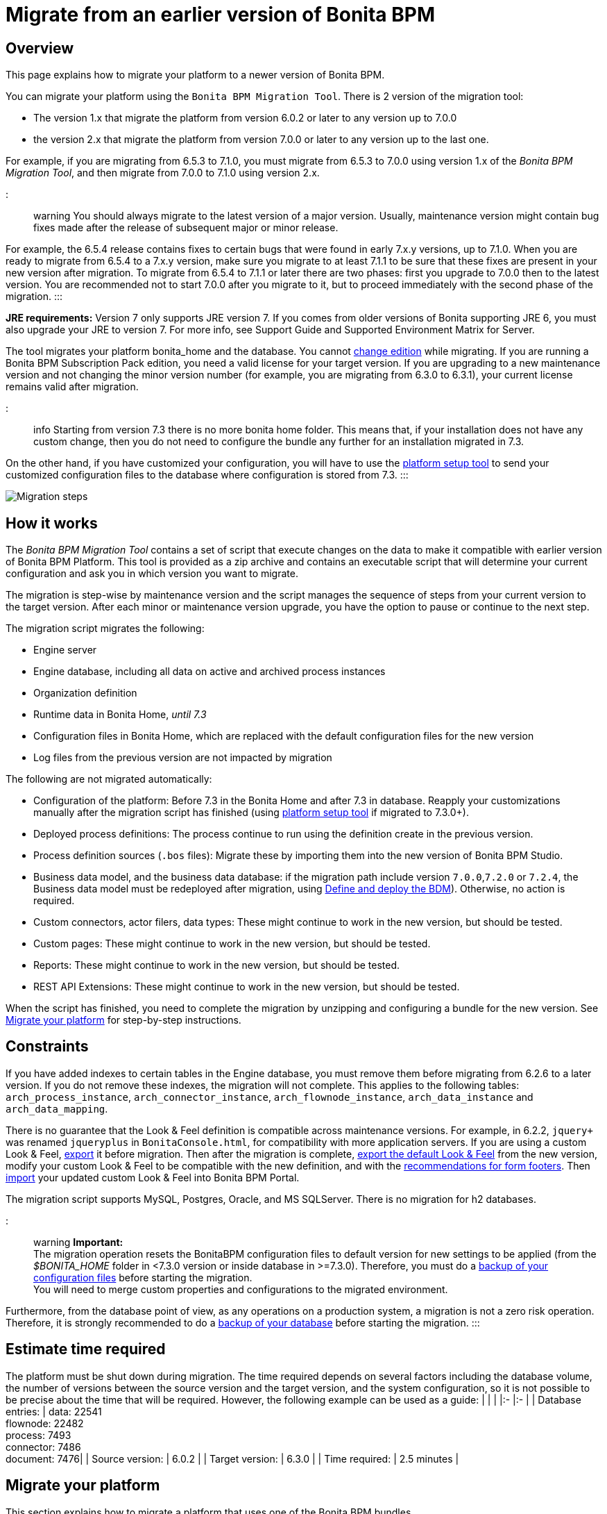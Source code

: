 = Migrate from an earlier version of Bonita BPM

== Overview

This page explains how to migrate your platform to a newer version of Bonita BPM.

You can migrate your platform using the `Bonita BPM Migration Tool`. There is 2 version of the migration tool:

* The version 1.x that migrate the platform from version 6.0.2 or later to any version up to 7.0.0
* the version 2.x that migrate the platform from version 7.0.0 or later to any version up to the last one.

For example, if you are migrating from 6.5.3 to 7.1.0, you must migrate from 6.5.3 to 7.0.0 using version 1.x of the _Bonita BPM Migration Tool_, and then migrate from 7.0.0 to 7.1.0 using version 2.x.

::: warning
:fa-exclamation-triangle: *Caution:*
You should always migrate to the latest version of a major version. Usually, maintenance version might contain bug fixes made after the release of subsequent major or minor release.

For example, the 6.5.4 release contains fixes to certain bugs that were found in early 7.x.y versions, up to 7.1.0.
When you are ready to migrate from 6.5.4 to a 7.x.y version, make sure you migrate to at least 7.1.1 to be sure that these fixes are present in your new version after migration.
To migrate from 6.5.4 to 7.1.1 or later there are two phases: first you upgrade to 7.0.0 then to the latest version.
You are recommended not to start 7.0.0 after you migrate to it, but to proceed immediately with the second phase of the migration.
:::

*JRE requirements:*
Version 7 only supports JRE version 7. If you comes from older versions of Bonita supporting JRE 6, you must also upgrade your JRE to version 7. For more info, see Support Guide and Supported Environment Matrix for Server.

The tool migrates your platform bonita_home and the database. You cannot xref:upgrade-from-community-to-a-subscription-edition.adoc[change edition] while migrating. If you are running a
Bonita BPM Subscription Pack edition, you need a valid license for your target version.
If you are upgrading to a new maintenance version and not changing the minor version number (for example, you are migrating from 6.3.0
to 6.3.1), your current license remains valid after migration.

::: info
Starting from version 7.3 there is no more bonita home folder. This means that, if your installation does not have any custom change, then you do not need to configure the bundle any further for an installation migrated in 7.3.

On the other hand, if you have customized your configuration, you will have to use the link:BonitaBPM_platform_setup.md#update_platform_conf[platform setup tool] to send your customized configuration files to the database where configuration is stored from 7.3.
:::

image::images/images-6_0/migration_bigsteps.png[Migration steps]

== How it works

The _Bonita BPM Migration Tool_ contains a set of script that execute changes on the data to make it compatible with earlier version of Bonita BPM Platform.
This tool is provided as a zip archive and contains an executable script that will determine your current configuration and ask you in which version you want to migrate.

The migration is step-wise by maintenance version and the script manages the sequence of steps from your current version to the target version.
After each minor or maintenance version upgrade, you have the option to pause or continue to the next step.

The migration script migrates the following:

* Engine server
* Engine database, including all data on active and archived process instances
* Organization definition
* Runtime data in Bonita Home, _until 7.3_
* Configuration files in Bonita Home, which are replaced with the default configuration files for the new version
* Log files from the previous version are not impacted by migration

The following are not migrated automatically:

* Configuration of the platform: Before 7.3 in the Bonita Home and after 7.3 in database. Reapply your customizations manually after the migration script has finished (using link:BonitaBPM_platform_setup.md#update_platform_conf[platform setup tool] if migrated to 7.3.0+).
* Deployed process definitions: The process continue to run using the definition create in the previous version.
* Process definition sources (`.bos` files): Migrate these by importing them into the new version of Bonita BPM Studio.
* +++<a id="bdm_redeploy">++++++</a>+++Business data model, and the business data database: if the migration path include version `7.0.0`,`7.2.0` or `7.2.4`, the Business data model must be redeployed after migration, using link:define-and-deploy-the-bdm[Define and deploy the BDM]). Otherwise, no action is required.
* Custom connectors, actor filers, data types: These might continue to work in the new version, but should be tested.
* Custom pages: These might continue to work in the new version, but should be tested.
* Reports: These might continue to work in the new version, but should be tested.
* REST API Extensions: These might continue to work in the new version, but should be tested.

When the script has finished,
you need to complete the migration by unzipping and configuring a bundle for the new version.
See <<migrate,Migrate your platform>> for step-by-step instructions.

== Constraints

If you have added indexes to certain tables in the Engine database, you must remove them before migrating from 6.2.6 to a later version.
If you do not remove these indexes, the migration will not complete.
This applies to the following tables: `arch_process_instance`, `arch_connector_instance`, `arch_flownode_instance`, `arch_data_instance` and `arch_data_mapping`.

There is no guarantee that the Look & Feel definition is compatible across maintenance versions.
For example, in 6.2.2, `jquery+` was renamed `jqueryplus` in `BonitaConsole.html`, for compatibility with more application servers.
If you are using a custom Look & Feel, xref:managing-look-feel.adoc[export] it before migration.
Then after the migration is complete, xref:managing-look-feel.adoc[export the default Look & Feel] from the new version,
modify your custom Look & Feel to be compatible with the new definition, and with the xref:creating-a-new-look-feel.adoc[recommendations for form footers].
Then xref:managing-look-feel.adoc[import] your updated custom Look & Feel into Bonita BPM Portal.

The migration script supports MySQL, Postgres, Oracle, and MS SQLServer. There is no migration for h2 databases.

::: warning
*Important:* +
The migration operation resets the BonitaBPM configuration files to default version for new settings to be applied (from the _$BONITA_HOME_ folder in <7.3.0 version or inside database in >=7.3.0).
Therefore, you must do a link:BonitaBPM_platform_setup.md#update_platform_conf[backup of your configuration files] before starting the migration. +
You will need to merge custom properties and configurations to the migrated environment.

Furthermore, from the database point of view, as any operations on a production system, a migration is not a zero risk operation. +
Therefore, it is strongly recommended to do a xref:back-up-bonita-bpm-platform.adoc[backup of your database] before starting the migration.
:::

== Estimate time required

The platform must be shut down during migration.
The time required depends on several factors including the database volume, the number of versions between the source version and the
target version, and the system configuration,
so it is not possible to be precise about the time that will be required. However, the following example can be used as a guide:
|                   |                                                                                                 |
|:-                 |:-                                                                                               |
| Database entries: | data: 22541  +
flownode: 22482 +
process: 7493 +
connector: 7486 +
document: 7476|
| Source version:   | 6.0.2                                                                                           |
| Target version:   | 6.3.0                                                                                           |
| Time required:    | 2.5 minutes                                                                                     |

+++<a id="migrate">++++++</a>+++

== Migrate your platform

This section explains how to migrate a platform that uses one of the Bonita BPM bundles.

. Download the target version bundle and the migration tool for your Edition from the
http://www.bonitasoft.com/downloads-v2[BonitaSoft site] for Bonita BPM Community edition
or from the https://customer.bonitasoft.com/download/request[Customer Portal] for Bonita BPM Subscription Pack editions.
. Unzip the migration tool zip file into a directory. In the steps below, this directory is called `bonita-migration`.
. If you use Oracle or Microsoft SQL Server, add the JDBC driver for your database type to `bonita-migration/lib`. This is the same driver as you have installed in
your web server `lib` directory.
. Configure the database properties needed by the migration script, by editing `bonita-migration/Config.properties`.
Specify the following information:
+
|===
| Property | Description | Example

| bonita.home
| The location of the existing bonita_home. Required only until 7.3
| `/opt/BPMN/bonita` (Linux) or `C:\\BPMN\\bonita` (Windows)

| db.vendor
| The database vendor
| postgres

| db.driverClass
| The driver used to access the database
| org.postgresql.Driver

| db.url
| The location of the Bonita BPM Engine database
| `jdbc:postgresql://localhost:5432/bonita_migration`

| db.user
| The username used to authenticate to the database
| bonita

| db.password
| The password used to authenticate to the database
| bpm
|===

::: info
Note: If you are using MySQL, add `?allowMultiQueries=true` to the URL. For example,
`db.url=jdbc:mysql://localhost:3306/bonita_migration?allowMultiQueries=true`.
:::

. If you use a custom Look & Feel, xref:managing-look-feel.adoc[export] it, and then xref:managing-look-feel.adoc[restore the default Look & Feel].
. If you use a Business data model that require to be redeployed (see <<bdm_redeploy,above>>), you can pause the tenant so that as a tenant admin, you'll be able to redeploy the BDM on a paused tenant once migration is done.
. Stop the application server.
. *IMPORTANT:*
xref:back-up-bonita-bpm-platform.adoc[Back up your platform] and database in case of problems during migration.
. Go to the directory containing the migration tool.
. Run the migration script:
 ** For version 1.x of the migration tool, run `migration.sh` (or `migration.bat` for Windows).
 ** For version 2.x of the migration tool, go to the `bin` directory and run the migration script for your edition and operating system:
+
|===
|  |

| Community edition
| `bonita-migration-distrib` (Linux) or `bonita-migration-distrib.bat` (Windows)

| Subscription editions
| `bonita-migration-distrib-sp` (Linux) or `bonita-migration-distrib-sp.bat` (Windows)
|===
. The script detects the current version of Bonita BPM, and displays a list of the versions that you can migrate to. Specify the
version you require.
The script starts the migration.
. As the script runs, it displays messages indicating progress. After each migration step, you are asked to confirm whether to
proceed to the next step. You can pause the migration by answering `no`.
To suppress the confirmation questions, so that the migration can run unattended, set the ` (-Dauto.accept=true)`` system
property.
When the migration script is finished, a message is displayed showing the new platform version, and the time taken for the migration.
The ``bonita_home` and the database have been migrated.
. Unzip the target bundle version into a directory. In the steps below, this directory is called `bonita-target-version`.
. xref:database-configuration.adoc[Configure the bundle to use the migrated database].
+
Do not recreate the database and use the setup tool of the `bonita-target-version`
+
Edit the `bonita-target-version/setup/database.properties` file to point to the migrated database.

. Reapply configuration made to the platform, using the setup tool of the `bonita-target-version`
+
Download the configuration from database to the local disk.
+
There is below a Linux example:
+
----
 cd setup
 ./setup.sh pull
----
+
You must reapply the configuration that had been done on the original instance's bonita_home in the `bonita-target-version/setup/platform_conf/current`
+
Please refer to the guide on updating the configuration file using the link:BonitaBPM_platform_setup.md#update_platform_conf[platform setup tool]
+
When done, push the updated configuration into the database:
+
----
 ./setup.sh push
----

. If you have done specific configuration and customization in your server original version, re-do it by configuring the application server at `bonita-target-version/server` (or `bonita-target-version` if target version is 7.3.n): customization, libs etc.
. +++<a id="compound-permission-migration">++++++</a>+++ In the case where deployed resources have required dedicated link:resource-management.md#permissions[authorizations to use the REST API], these authorizations are not automatically migrated.
+
Some manual operation have to be done on files that are  located in the _$BONITA_HOME_ folder if version <7.3.0 or in the extracted `platform_conf/current` folder in version >=7.3.0 (see link:BonitaBPM_platform_setup.md#update_platform_conf[Update Bonita BPM Platform configuration] for more information ). You need to merge the previous file version and the migrated one.

 ** `tenants/[TENANT_ID]/conf/compound-permissions-mapping.properties` : contains list of permissions used for each resources
 ** `tenants/[TENANT_ID]/conf/resources-permissions-mapping.properties` : contains permissions for REST API extensions
 ** `tenants/[TENANT_ID]/conf/custom-permissions-mapping.properties` : contains custom permissions for users and profiles
 ** `tenants/[TENANT_ID]/conf/dynamic-permissions-checks.properties` : used if dynamic check on permissions is enabled

. Configure License:
+
you need to put a new license in the database: see link:BonitaBPM_platform_setup.md#update_platform_conf[Platform configuration] for further details. +
 There is below a Linux example:
+
----
 cd setup
 vi database.properties
 ./setup.sh pull
 ls -l ./platform_conf/licenses/
----
+
If there is no valid license in the `./platform_conf/licenses/`, these 2 pages will help you to request and install a new one:

 ** https://documentation.bonitasoft.com/?page=licenses[Licenses]
 ** link:BonitaBPM_platform_setup.md#update_platform_conf[Platform configuration]

+
Install the new license:
+
----
 cp BonitaBPMSubscription-7.n-Jerome-myHosname-20171023-20180122.lic ./platform_conf/licenses/
 ./setup.sh push
----

. Start the application server. Before you start Bonita BPM Portal, clear your browser cache. If you do not clear the cache, you might see old, cached versions of Portal pages instead of the new version.
Log in to the Portal and verify that the migration has completed.
If you did not set the default Look & Feel before migration and you cannot log in, you need to xref:managing-look-feel.adoc[restore the default Look & Feel] using a REST client or the Engine API.

The migration is now complete. If you were using a custom Look & Feel before migration, test it on the new version before applying it to your migrated platform.

== Migrate your cluster

A Bonita BPM cluster must have the same version of Bonita BPM on all nodes. To migrate a cluster:

. Download the migration tool:
 ** In version 1.x you need to download the tool for Performance cluster, the ordinary Performance migration tool does not support migration of a cluster.
 ** In version 2.x there is only one kind of migration tool. It will work for both cluster and non cluster installation.
. Shutdown all cluster nodes.
. On one node, follow the procedure above to migrate the platform.
. When the migration is complete on one node, follow steps 12 to 16 on all the other nodes.

The migration of the cluster is now complete, and the cluster can be restarted.

== Migrate your client applications

If you have applications that are client of Bonita BPM, you may have to change your client code or library. Most of the
time, we guarantee backward compatibility. In any cases, please read the link:releases-notes[release notes] to check if
some changes have been introduced.

In addition, if your application connect to the Bonita Engine using the HTTP access mode, see the link:configure-client-of-bonita-bpm-engine[bonita-client library]
documentation page.
